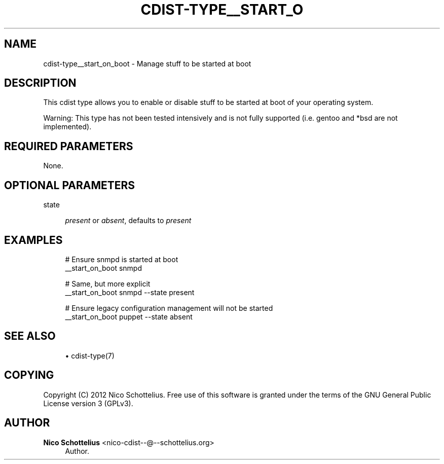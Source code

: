 '\" t
.\"     Title: cdist-type__start_on_boot
.\"    Author: Nico Schottelius <nico-cdist--@--schottelius.org>
.\" Generator: DocBook XSL Stylesheets v1.77.1 <http://docbook.sf.net/>
.\"      Date: 10/26/2012
.\"    Manual: \ \&
.\"    Source: \ \&
.\"  Language: English
.\"
.TH "CDIST\-TYPE__START_O" "7" "10/26/2012" "\ \&" "\ \&"
.\" -----------------------------------------------------------------
.\" * Define some portability stuff
.\" -----------------------------------------------------------------
.\" ~~~~~~~~~~~~~~~~~~~~~~~~~~~~~~~~~~~~~~~~~~~~~~~~~~~~~~~~~~~~~~~~~
.\" http://bugs.debian.org/507673
.\" http://lists.gnu.org/archive/html/groff/2009-02/msg00013.html
.\" ~~~~~~~~~~~~~~~~~~~~~~~~~~~~~~~~~~~~~~~~~~~~~~~~~~~~~~~~~~~~~~~~~
.ie \n(.g .ds Aq \(aq
.el       .ds Aq '
.\" -----------------------------------------------------------------
.\" * set default formatting
.\" -----------------------------------------------------------------
.\" disable hyphenation
.nh
.\" disable justification (adjust text to left margin only)
.ad l
.\" -----------------------------------------------------------------
.\" * MAIN CONTENT STARTS HERE *
.\" -----------------------------------------------------------------
.SH "NAME"
cdist-type__start_on_boot \- Manage stuff to be started at boot
.SH "DESCRIPTION"
.sp
This cdist type allows you to enable or disable stuff to be started at boot of your operating system\&.
.sp
Warning: This type has not been tested intensively and is not fully supported (i\&.e\&. gentoo and *bsd are not implemented)\&.
.SH "REQUIRED PARAMETERS"
.sp
None\&.
.SH "OPTIONAL PARAMETERS"
.PP
state
.RS 4

\fIpresent\fR
or
\fIabsent\fR, defaults to
\fIpresent\fR
.RE
.SH "EXAMPLES"
.sp
.if n \{\
.RS 4
.\}
.nf
# Ensure snmpd is started at boot
__start_on_boot snmpd

# Same, but more explicit
__start_on_boot snmpd \-\-state present

# Ensure legacy configuration management will not be started
__start_on_boot puppet \-\-state absent
.fi
.if n \{\
.RE
.\}
.SH "SEE ALSO"
.sp
.RS 4
.ie n \{\
\h'-04'\(bu\h'+03'\c
.\}
.el \{\
.sp -1
.IP \(bu 2.3
.\}
cdist\-type(7)
.RE
.SH "COPYING"
.sp
Copyright (C) 2012 Nico Schottelius\&. Free use of this software is granted under the terms of the GNU General Public License version 3 (GPLv3)\&.
.SH "AUTHOR"
.PP
\fBNico Schottelius\fR <\&nico\-cdist\-\-@\-\-schottelius\&.org\&>
.RS 4
Author.
.RE
